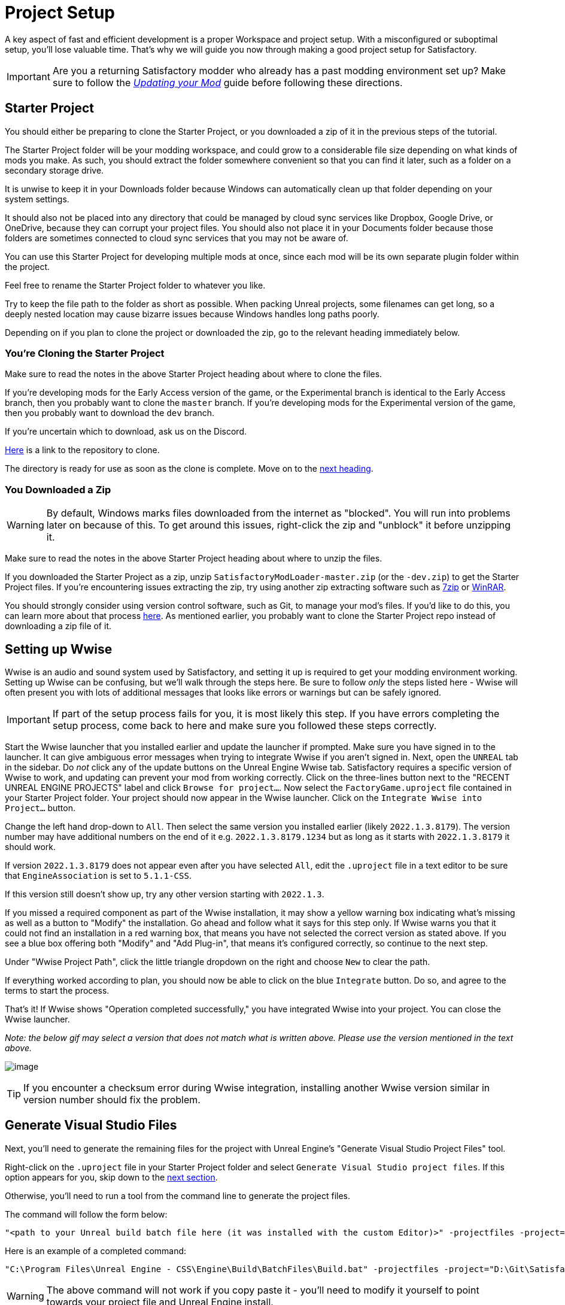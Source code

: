 = Project Setup

A key aspect of fast and efficient development is a proper Workspace and
project setup. With a misconfigured or suboptimal setup, you'll lose
valuable time. That's why we will guide you now through making a good
project setup for Satisfactory.

[IMPORTANT]
====
Are you a returning Satisfactory modder who already has a past modding environment set up?
Make sure to follow the
xref:Development/UpdatingToNewVersions.adoc[_Updating your Mod_]
guide before following these directions.
====

== Starter Project

You should either be preparing to clone the Starter Project,
or you downloaded a zip of it in the previous steps of the tutorial.

The Starter Project folder will be your modding workspace,
and could grow to a considerable file size depending on what kinds of mods you make.
As such, you should extract the folder somewhere convenient so that you can find it later,
such as a folder on a secondary storage drive.

It is unwise to keep it in your Downloads folder
because Windows can automatically clean up that folder depending on your system settings.

It should also not be placed into any directory that could be managed by cloud sync services
like Dropbox, Google Drive, or OneDrive, because they can corrupt your project files.
You should also not place it in your Documents folder
because those folders are sometimes connected to cloud sync services that you may not be aware of.

You can use this Starter Project for developing multiple mods at once,
since each mod will be its own separate plugin folder within the project.

Feel free to rename the Starter Project folder to whatever you like.

Try to keep the file path to the folder as short as possible.
When packing Unreal projects, some filenames can get long,
so a deeply nested location may cause bizarre issues because Windows handles long paths poorly.

Depending on if you plan to clone the project or downloaded the zip, go to the relevant heading immediately below.

[id="CloneStarterProject"]
=== You're Cloning the Starter Project

Make sure to read the notes in the above Starter Project heading about where to clone the files.

If you're developing mods for the Early Access version of the game,
or the Experimental branch is identical to the Early Access branch,
then you probably want to clone the `master` branch.
If you're developing mods for the Experimental version of the game,
then you probably want to download the `dev` branch.

If you're uncertain which to download, ask us on the Discord.

https://github.com/satisfactorymodding/SatisfactoryModLoader/[Here] is a link to the repository to clone.

The directory is ready for use as soon as the clone is complete.
Move on to the link:#_setting_up_wwise[next heading].

=== You Downloaded a Zip

[WARNING]
====
By default, Windows marks files downloaded from the internet as "blocked".
You will run into problems later on because of this.
To get around this issues, right-click the zip and "unblock" it before unzipping it.
====

Make sure to read the notes in the above Starter Project heading about where to unzip the files.

If you downloaded the Starter Project as a zip,
unzip `SatisfactoryModLoader-master.zip` (or the `-dev.zip`) to get the Starter Project files.
If you're encountering issues extracting the zip,
try using another zip extracting software
such as https://www.7-zip.org/[7zip]
or https://www.win-rar.com/start.html[WinRAR].

You should strongly consider using version control software,
such as Git, to manage your mod's files.
If you'd like to do this, you can learn more about that process
xref:Development/BeginnersGuide/CreateGitRepo.adoc[here].
As mentioned earlier, you probably want to clone the Starter Project repo
instead of downloading a zip file of it.

== Setting up Wwise

Wwise is an audio and sound system used by Satisfactory,
and setting it up is required to get your modding environment working.
Setting up Wwise can be confusing, but we'll walk through the steps here.
Be sure to follow _only_ the steps listed here
- Wwise will often present you with lots of additional messages
that looks like errors or warnings but can be safely ignored.

[IMPORTANT]
====
If part of the setup process fails for you, it is most likely this step.
If you have errors completing the setup process,
come back to here and make sure you followed these steps correctly.
====

Start the Wwise launcher that you installed earlier and update the launcher if prompted.
Make sure you have signed in to the launcher. 
It can give ambiguous error messages when trying to integrate Wwise if you aren't signed in.
Next, open the `UNREAL` tab in the sidebar.
Do _not_ click any of the update buttons on the Unreal Engine Wwise tab.
Satisfactory requires a specific version of Wwise to work,
and updating can prevent your mod from working correctly.
Click on the three-lines button next to the "RECENT UNREAL ENGINE PROJECTS" label
and click `Browse for project...`.
Now select the `FactoryGame.uproject` file contained in your Starter Project folder.
Your project should now appear in the Wwise launcher.
Click on the `Integrate Wwise into Project...` button.

Change the left hand drop-down to `All`.
Then select the same version you installed earlier (likely `2022.1.3.8179`). 
The version number may have additional numbers on the end of it e.g.
`2022.1.3.8179.1234` but as long as it starts with `2022.1.3.8179` it should work.

If version `2022.1.3.8179` does not appear even after you have selected `All`,
edit the `.uproject` file in a text editor to be sure that `EngineAssociation`
is set to `5.1.1-CSS`.

If this version still doesn't show up, try any other version starting with `2022.1.3`.

If you missed a required component as part of the Wwise installation,
it may show a yellow warning box indicating what's missing
as well as a button to "Modify" the installation.
Go ahead and follow what it says for this step only.
If Wwise warns you that it could not find an installation in a red warning box,
that means you have not selected the correct version as stated above.
If you see a blue box offering both "Modify" and "Add Plug-in",
that means it's configured correctly,
so continue to the next step.

Under "Wwise Project Path", click the little triangle dropdown on the right
and choose `New` to clear the path.

If everything worked according to plan,
you should now be able to click on the blue `Integrate` button.
Do so, and agree to the terms to start the process.

That's it! If Wwise shows "Operation completed successfully,"
you have integrated Wwise into your project.
You can close the Wwise launcher.

_Note: the below gif may select a version that does not match what is written above._
_Please use the version mentioned in the text above._

image:BeginnersGuide/simpleMod/Wwise_integrate.gif[image]

[TIP]
====
If you encounter a checksum error during Wwise integration,
installing another Wwise version similar in version number should fix the problem.
====

== Generate Visual Studio Files

Next, you'll need to generate the remaining files for the project
with Unreal Engine's "Generate Visual Studio Project Files" tool. 

Right-click on the `.uproject` file in your Starter Project folder and select `Generate Visual Studio project files`.
If this option appears for you, skip down to the link:#_project_compilation[next section].

Otherwise, you'll need to run a tool from the command line to generate the project files.

The command will follow the form below:

```
"<path to your Unreal build batch file here (it was installed with the custom Editor)>" -projectfiles -project="<path to your .uproject file here>" -game -rocket -progress
```

Here is an example of a completed command:

```
"C:\Program Files\Unreal Engine - CSS\Engine\Build\BatchFiles\Build.bat" -projectfiles -project="D:\Git\SatisfactoryModLoader\FactoryGame.uproject" -game -rocket -progress
```

[WARNING]
====
The above command will not work if you copy paste it
- you'll need to modify it yourself to point towards your project file and Unreal Engine install.
====

[WARNING]
====
Make sure you run the above command from Command Prompt and not Powershell.
It is not correctly formatted for Powershell.
====

== Project Compilation

Next up is compiling the project from Visual Studio.
It is possible for Unreal to compile the project as well on launch,
but if there are any errors,
Unreal will give a very vague report as to what went wrong
and you'll have to rebuild from Visual Studio anyways to get more details.
As such, it's best just to always compile from Visual Studio
so you don't have to build a second time to see the error report.

[TIP]
====
If you have multiple computers available on your network,
you can optionally use Incredibuild to speed up the compilation process.
More info
xref:CommunityResources/incredibuild.adoc[here].
====

Open up the `FactoryGame.sln` file in your project folder.

[TIP]
====
Visual Studio may tell you "Based on your solution, you might need to install extra components for a full development experience" at the top of the Solution Explorer window.
It is safe to ignore this message.
Alternatively, you can install the requested components to keep Visual Studio from complaining about this
at the cost of additional disk space.
====

Once Visual Studio loads,
make sure that you have `Development Editor` Solution Configuration
and `Win64` Solution Platform selected in the top toolbar.
It's near the undo/redo buttons and the play button menu items.

image:BeginnersGuide/BuildTargetSelection.png[Select Development Editor build target]

Now, from the top toolbar, select `Build` > `Build Solution`.

image:BeginnersGuide/PressBuild.png[Build Solution]

This will take some time; go pet some lizard doggos as you wait.
See link:#Compiling_Troubleshooting[below] if you run into any issues.
You'll know it's done when the little box-with-cubes-piling-into-it
icon in the colored bar at the bottom of Visual Studio goes away.
You can monitor its progress from the Output log window if desired.

////
dedi-docs
If you are building for dedicated servers, see
link:UpdatingToDedi.adoc#_DedicatedServerProjectCompilation[Project Compilation - Dedicated Server Support (Optional)]
dedi-docs
////

After it completes, you should select the `Shipping` Solution Configuration from the top toolbar
(the same place you selected `Development Editor` earlier)
and start another build.
Building both of these is required for the editor to function correctly
and for you to be able to distribute your mod.

Now that you've built the binaries, your Unreal Editor should open without any issues.

[IMPORTANT]
====
Some important notes for the future:

After updates to SML that change the Editor,
or your own {cpp} code that changes Editor functionality,
you must close the Editor and rebuild `Development Editor`
from Visual Studio for the changes to take effect.

When you want to test or release your mod, make sure to build the project for  `Shipping|Win64`.

Without doing so, your mod will be missing important files.
====

////
dedi-docs
Block comments don't work inside ==== blocks, this goes inside the IMPORTANT

, `Shipping_Server|Win64`, and/or `Shipping_Server|Linux`, depending on which you are going to test/release your mod for.
////

[id='Compiling_Troubleshooting']
=== Troubleshooting

Almost all warnings, and occasionally some errors, reported by the editor can be safely ignored during the build process.
This section will help you decide how to proceed if you encounter errors while building.

==== The command ... exited with code 6

This is not actually an error message, just a message that is informing you that the build task has failed.
Keep reading the Error List to see what actually went wrong.

==== Compiler is out of heap space

Your computer ran out of RAM while trying to compile the project.
This is a common issue even on computers with 32GB of RAM.
Thankfully the completed build progress persists between attempts at building,
so just keep re-running the build task and it will slowly make progress.
Close other stuff on your computer that is using RAM if possible, such as web browsers and games.
Restarting your computer and then trying the build again may also help.

If the project still continues to fail to build with this reason after many attempts,
contact us on the Discord for further troubleshooting.
Your computer may unfortunately not have enough ram to compile the project.

==== AkAudio

If you see errors related to `AkAudio` or similar,
you need to go back and re-do the link:#_setting_up_wwise[Wwise integration step].

==== Something Else

If you run into a problem that isn't described above,
please ask for help on the Discord, even if you fix it yourself.
We can update the docs with your findings to help other people that might have a similar issue!

== Open Unreal Editor

The Unreal Editor allows you to create new content for the game and helps build your mod.
It also heavily relies on the C++ project,
so make sure you don't change stuff in there unless you know what you're doing.

In order to open the project in Unreal Engine, you'll have to open the Unreal Editor.
You can find it by searching for it in the Windows search bar
(it should appear as `Unreal Engine - CSS`)
or by navigating to where you installed it,
which is probably something similar to
`C:\Program Files\Unreal Engine - CSS\Engine\Binaries\Win64\UnrealEditor.exe`

Once the Unreal Engine editor has launched,
open your project by navigating to
`Projects` -> `Browse` (bottom right corner)
and selecting the file `FactoryGame.uproject` in your starter project folder.
Opening the project for the first time can take a considerable amount of time.

You might be told that some modules were
"missing or built with a missing engine version"; press `Yes` and allow it to build.
This will take some time, and will drastically increase the size of your project folder
- go find some more lizard doggos to pet.

If this step fails, you should go back to
link:#_project_compilation[compile the editor from Visual Studio]
to find out why it's erroring and return here when finished with that step.
Consider seeking help on the Discord if you are stuck here.

Once you load into the Editor,
you might see a popup that says 'New plugins are available.'
You can safely dismiss this popup.

Now is a good time to familiarize yourself with
the Unreal Engine editor through various other tutorials.
We suggest you take the 'Welcome to the Unreal Editor'
guided tutorial that the editor should be telling you about
if you haven't taken or dismissed it yet.

== Setting up Alpakit

Alpakit is a tool made by the modding community
to make building and testing your mod more convenient.
It's one of the mods that comes pre-installed with the starter project.

Click on the Alpakit button in the Tool-Bar of the Unreal viewport to open its panel.
It looks like an alpaca peeking out of a cardboard box.
You can also bring it up via `File > Alpakit`.

Click on the 3 dots near `Satisfactory Game Path`
and select your root Satisfactory game installation folder.
It will be something like
`C:\Program Files\EpicGames\SatisfactoryEarlyAccess\`.
Choose an item from `Launch Game After Packing`
if you'd like the game to be launched after you pack your mod files,
or leave it on 'Do not launch' if desired.
Check `Copy Mods to Game` so that you don't have to move files manually to test your mod.

[TIP]
====
Find out more about how to launch the game quickly for testing on the
xref:Development/TestingResources.adoc[Testing/Multiplayer Testing] page.
====

Right now you should see two items in a searchable list -
`Example Mod (ExampleMod)` and `Satisfactory Mod Loader (SML)`.
This is the list of all mods present in your project.
They are listed first by friendly name and then by
xref:Development/BeginnersGuide/index.adoc#_mod_reference[Mod Reference]
in parentheses.
Once you have created a mod, it will appear in the list automatically.

////
dedi-docs
=== Packaging Mods with Alpakit
For the following to be packaged, the requisite build (see xref:Development/BeginnersGuide/project_setup.adoc#_project_compilation[Project Compilation]) must be completed and successful.
** Windows Client - `Shipping - x64 / Shipping|Win64`
** Windows Server - `Shipping_Server - x64 / Shipping_Server|Win64`
** Linux Server - `Linux_Shipping_Server - Win32 / Shipping_Server|Linux`

You can press the 'Alpakit Dev' button next to a mod to have Alpakit build and copy your mod to your Satisfactory installation(s).

Note that for the following types of targets to be packaged, the requisite build
(see xref:Development/BeginnersGuide/project_setup.adoc#_project_compilation[Project Compilation])
must be completed and successful.

* Windows - `Shipping - x64 / Shipping|Win64`
* Windows Server - `Shipping_Server - x64 / Shipping_Server|Win64`
* Linux Server - `Linux_Shipping_Server - Win32 / Shipping_Server|Linux`

For our local testing, we will only need Windows (the client) checked.

// TODO retake this screenshot with just the example items and just the fields we want them to have checked

You can press the 'Alpakit Dev' button next to a mod to have Alpakit build and deploy your mod to your Satisfactory installation(s).

image:BeginnersGuide/Alpakit.png[Alpakit, align="center"]
dedi-docs
////
=== (Optional) Packaging SML

Note that if you have not yet installed SML in your game files,
you can use Alpakit to build SML for you and put it in the right folder.
This could cause problems if your copy of the Starter Project
is not up to date with the latest SML changes,
in which case you should either
xref:Development/UpdatingToNewVersions.adoc[update your Starter Project]
or use the Mod Manager's `development` profile to install SML for you instead.

== Ready to Rumble

That should be it. Your starter project should now be set up and ready to go!
In the xref:Development/BeginnersGuide/SimpleMod/index.adoc[next section],
we'll walk through creating the base Plugin for your mod,
then run through a couple common modding examples
to demonstrate how to get started making your own mods.

The Starter Project also includes and ExampleMod that you can look at,
which includes examples like those described in this documentation,
as well as a few things that don't have docs pages yet.
It also has some examples of {cpp} mod functionality.
Consider looking around in there after completing some of these tutorials.
